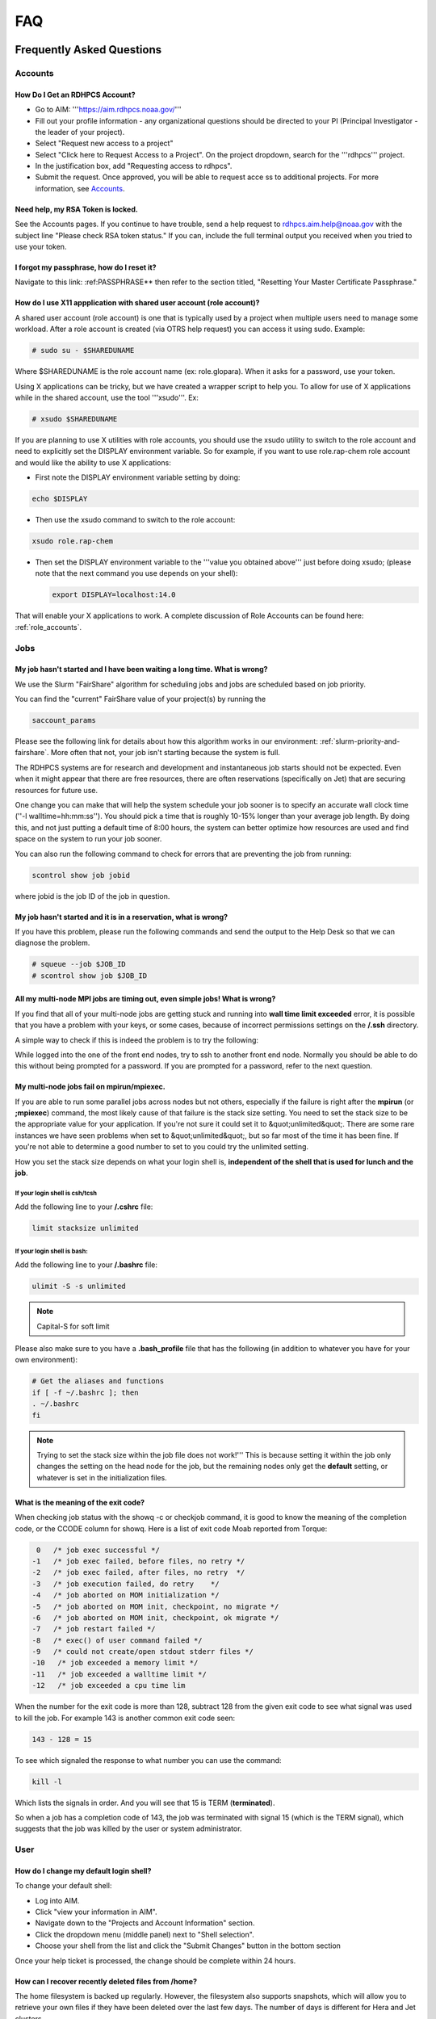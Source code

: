 .. _FAQ:

####
FAQ
####

Frequently Asked Questions
==========================

Accounts
--------

How Do I Get an RDHPCS Account?
^^^^^^^^^^^^^^^^^^^^^^^^^^^^^^^

* Go to AIM: '''https://aim.rdhpcs.noaa.gov/'''
* Fill out your profile information - any organizational questions
  should be directed to your PI (Principal Investigator - the leader
  of your project).
* Select "Request new access to a project"
* Select "Click here to Request Access to a Project". On the project
  dropdown, search for the '''rdhpcs''' project.
* In the justification box, add "Requesting access to rdhpcs".
* Submit the request. Once approved, you will be able to request
  acce
  ss to additional projects. For more information, see `Accounts`_.

Need help, my RSA Token is locked.
^^^^^^^^^^^^^^^^^^^^^^^^^^^^^^^^^^

See the Accounts pages. If you continue to have trouble, send a help request to
rdhpcs.aim.help@noaa.gov with the subject line "Please check RSA token
status." If you can, include the full terminal output you received
when you tried to use your token.

I forgot my passphrase, how do I reset it?
^^^^^^^^^^^^^^^^^^^^^^^^^^^^^^^^^^^^^^^^^^

Navigate to this link: :ref:PASSPHRASE**
then refer to the section titled,
"Resetting Your Master Certificate Passphrase."

How do I use X11 appplication with shared user account (role account)?
^^^^^^^^^^^^^^^^^^^^^^^^^^^^^^^^^^^^^^^^^^^^^^^^^^^^^^^^^^^^^^^^^^^^^^

A shared user account (role account) is one that is typically used by
a project when multiple users need to manage some workload. After a
role account is created (via OTRS help request)
you can access it using sudo. Example:

.. code-block:: shell

  # sudo su - $SHAREDUNAME

Where $SHAREDUNAME is the role account name (ex: role.glopara). When
it asks for a password, use your token.

Using X applications can be tricky, but we have created a wrapper
script to help you. To allow for use of X applications while in the
shared account, use the tool '''xsudo'''. Ex:


.. code-block:: shell

  # xsudo $SHAREDUNAME

If you are planning to use X utilities with role accounts, you should
use the xsudo utility to switch to the role account and need to
explicitly set the DISPLAY environment variable.  So for example, if
you want to use role.rap-chem role account and would like the ability
to use X applications:

* First note the DISPLAY environment variable setting by doing:

.. code-block:: shell

    echo $DISPLAY

* Then use the xsudo command to switch to the role account:

.. code-block:: shell

    xsudo role.rap-chem

* Then set the DISPLAY environment variable to the '''value you
  obtained above''' just before doing xsudo; (please note that the
  next command you use depends on your shell):

  .. code-block:: shell

    export DISPLAY=localhost:14.0

That will enable your X applications to work.
A complete discussion of Role Accounts can be found here: :ref:`role_accounts`.

Jobs
----

My job hasn't started and I have been waiting a long time. What is wrong?
^^^^^^^^^^^^^^^^^^^^^^^^^^^^^^^^^^^^^^^^^^^^^^^^^^^^^^^^^^^^^^^^^^^^^^^^^

We use the Slurm "FairShare" algorithm for scheduling jobs and
jobs are scheduled based on job priority.

You can find the "current" FairShare value of your project(s) by
running the

.. code-block:: shell

  saccount_params

Please see the following link for details about how this algorithm
works in our environment: :ref:`slurm-priority-and-fairshare`. More often
that not, your job isn't starting because the system is full.

The RDHPCS systems are for research and development and instantaneous
job starts should not be expected. Even when it might appear that
there are free resources, there are often reservations (specifically
on Jet) that are securing resources for future use.

One change you can make that will help the system schedule your job
sooner is to specify an accurate wall clock time (''-l
walltime=hh:mm:ss''). You should pick a time that is roughly 10-15%
longer than your average job length. By doing this, and not just
putting a default time of 8:00 hours, the system can better optimize
how resources are used and find space on the system to run your job
sooner.

You can also run the following command to check for errors that are
preventing the job from running:

.. code-block:: shell

  scontrol show job jobid

where jobid is the job ID of the job in question.

My job hasn't started and it is in a reservation, what is wrong?
^^^^^^^^^^^^^^^^^^^^^^^^^^^^^^^^^^^^^^^^^^^^^^^^^^^^^^^^^^^^^^^^

If you have this problem, please run the following commands and send
the output to the Help Desk so that we can diagnose the problem.

.. code-block:: shell

  # squeue --job $JOB_ID
  # scontrol show job $JOB_ID


All my multi-node MPI jobs are timing out, even simple jobs! What is wrong?
^^^^^^^^^^^^^^^^^^^^^^^^^^^^^^^^^^^^^^^^^^^^^^^^^^^^^^^^^^^^^^^^^^^^^^^^^^^

If you find that all of your multi-node jobs are getting stuck
and running into **wall time limit exceeded** error, it
is possible that you have a problem with your keys, or some cases,
because of incorrect permissions settings on the
**/.ssh** directory.

A simple way to check if this is indeed the problem is to try the
following:

While logged into the one of the front end nodes, try to ssh to
another front end node. Normally you should be able to do this without
being prompted for a password. If you are prompted for a password,
refer to the next question.

My multi-node jobs fail on mpirun/mpiexec.
^^^^^^^^^^^^^^^^^^^^^^^^^^^^^^^^^^^^^^^^^^

If you are able to run some parallel jobs across nodes but not
others, especially if the failure is right after the **mpirun** (or
**;mpiexec**) command, the most likely cause of that
failure is the stack size setting. You need to set the stack size to
be the appropriate value for your application. If you're not sure it
could set it to &quot;unlimited&quot;. There are some rare instances
we have seen problems when set to &quot;unlimited&quot;, but so far
most of the time it has been fine. If you're not able to determine a
good number to set to you could try the unlimited setting.

How you set the stack size depends on what your login shell is,
**independent of the shell that is used for lunch and the job**.

If your login shell is csh/tcsh
""""""""""""""""""""""""""""""""

Add the following line to your **/.cshrc** file:

.. code-block:: shell

  limit stacksize unlimited

If your login shell is bash:
""""""""""""""""""""""""""""

Add the following line to your **/.bashrc** file:

.. code-block:: shell

  ulimit -S -s unlimited

.. note::

  Capital-S for soft limit

Please also make sure to you have a **.bash_profile** file
that has the following (in addition to whatever you have for your own
environment):

.. code-block:: shell

    # Get the aliases and functions
    if [ -f ~/.bashrc ]; then
    . ~/.bashrc
    fi

.. note::

  Trying to set the stack size within the job file does not work!'''
  This is because setting it within the job only changes the setting
  on the head node for the job, but the remaining nodes only get the
  **default** setting, or whatever is set in the initialization
  files.

What is the meaning of the exit code?
^^^^^^^^^^^^^^^^^^^^^^^^^^^^^^^^^^^^^

When checking job status with the showq -c or checkjob command, it is
good to know the meaning of the completion code, or the CCODE column
for showq. Here is a list of exit code Moab reported from Torque:

.. code-block:: shell

  0   /* job exec successful */
 -1   /* job exec failed, before files, no retry */
 -2   /* job exec failed, after files, no retry  */
 -3   /* job execution failed, do retry    */
 -4   /* job aborted on MOM initialization */
 -5   /* job aborted on MOM init, checkpoint, no migrate */
 -6   /* job aborted on MOM init, checkpoint, ok migrate */
 -7   /* job restart failed */
 -8   /* exec() of user command failed */
 -9   /* could not create/open stdout stderr files */
 -10   /* job exceeded a memory limit */
 -11   /* job exceeded a walltime limit */
 -12   /* job exceeded a cpu time lim


When the number for the exit code is more than 128, subtract 128 from
the given exit code to see what signal was used to kill the job. For
example 143 is another common exit code seen:

.. code-block:: shell

  143 - 128 = 15

To see which signaled the response to what number you can use the command:

.. code-block:: shell

  kill -l

Which lists the signals in order. And you will see that 15 is TERM
(**terminated**).

So when a job has a completion code of 143, the job was terminated
with signal 15 (which is the TERM signal), which suggests that the job
was killed by the user or system administrator.

User
----

How do I change my default login shell?
^^^^^^^^^^^^^^^^^^^^^^^^^^^^^^^^^^^^^^^

To change your default shell:

* Log into AIM.
* Click "view your information in AIM".
* Navigate down to the "Projects and Account Information" section.
* Click the dropdown menu (middle panel) next to "Shell selection".
* Choose your shell from the list and click the "Submit Changes"
  button in the bottom section

Once your help ticket is processed, the change should be complete
within 24 hours.

How can I recover recently deleted files from /home?
^^^^^^^^^^^^^^^^^^^^^^^^^^^^^^^^^^^^^^^^^^^^^^^^^^^^

The home filesystem is backed up
regularly. However, the filesystem also supports snapshots, which will
allow you to retrieve your own files if they have been deleted over
the last few days. The number of days is different for Hera and Jet
clusters.

Look at the snapshot directory (/home/.snapshot) to see what
options are available. Each directory listed there represent a day. As an
example on Jet:

.. code-block:: shell

  2021-09-09_0015-0600.daily
  2021-09-12_0015-0600.daily	2021-09-15_0015-0600.daily
  2021-09-18_0015-0600.daily	2021-09-21_0015-0600.daily
  2021-09-10_0015-0600.daily  2021-09-13_0015-0600.daily
  2021-09-16_0015-0600.daily  2021-09-19_0015-0600.daily
  2021-09-22_0015-0600.daily 2021-09-11_0015-0600.daily
  2021-09-14_0015-0600.daily	2021-09-17_0015-0600.daily
  2021-09-20_0015-0600.daily	2021-09-23_0015-0600.daily

Hera is slightly different:

.. code-block:: shell

  2021-09-17_0015+0000.homeSnap  2021-09-20_0015+0000.homeSnap
  2021-09-23_0015+0000.homeSnap
  2021-09-18_0015+0000.homeSnap  2021-09-21_0015+0000.homeSnap
  AUTO_SNAPSHOT_8820a150-8f27-11d5-95ff-040403080604_694
  2021-09-19_0015+0000.homeSnap  2021-09-22_0015+0000.homeSnap

You can then access the old files in your copy of your home directory
under the appropriate snapshot.

For example, if you want to recover Hera files in your
<code>$HOME</code> from September 22nd, 2024, and your user name is
Robin.Lee:

.. code-block:: shell

  $ cd /home/.snapshot/2021-09-22_0015+0000.homeSnap/Robin.Lee


Copy the files you want from the here, the snapshot,  to anywhere in
your real home.

Why am I not able to ssh between nodes, it is asking me for a password!
^^^^^^^^^^^^^^^^^^^^^^^^^^^^^^^^^^^^^^^^^^^^^^^^^^^^^^^^^^^^^^^^^^^^^^^

If you are getting prompted for a password while trying to SSH between
FE nodes there are two possible causes. The causes of those
problems and their fixes are shown below (please note you may need to
fix only one of these issues):

1. You may have generated new keys and not added them to the authorized_keys
file. The fix is to run the following:


.. code-block:: shell

  cat ~/.ssh/id_rsa.pub &gt;&gt; ~/.ssh/authorized_keys


1. You may have inadvertently changed permissions for your ~/.ssh
   directory. The fix is to run the following command:

.. code-block:: shell

  chmod -R 700 ~/.ssh

.. note::

  It is important to note that the keys generated should be created
  without a passphrase. That is, when you are generating the keys
  using **ssh-keygen** please be sure to press **Enter**
  when prompted for the passphrase for the key.

You should now be able to access the requested node via SSH without
being prompted for a password.

How can I recover files that I accidentally deleted from my project space?
^^^^^^^^^^^^^^^^^^^^^^^^^^^^^^^^^^^^^^^^^^^^^^^^^^^^^^^^^^^^^^^^^^^^^^^^^^

You usually cannot.

Please note that only the /home filesystem is backed up.  Project
space is typically assigned on very large high performance file
systems and hence cannot be backed up. '''Any files deleted from
project space are gone forever and cannot be recovered.'''

So it is important to have a second copy of files that are
irreplaceable.  Files like source files should typically stored in
some source code repositories and irreplaceable data files should be
stored in HPSS tape archive.

How do I find out which directories and partitions I can use?

Refer to the Slurm pages.

How do I find out what my project quota is?

Refer to the allocation pages.

How to transfer small files to/from an RDHPCS system?
^^^^^^^^^^^^^^^^^^^^^^^^^^^^^^^^^^^^^^^^^^^^^^^^^^^^^

The Port Tunnelling approach is useful for transferring small amount
data to/from RDHPCS systems from your local machine.

Transferring data using scp/WinSCP is a 2 step process:

1. Establish a Tunnel by following the steps documented here:
2. Transfer file using WinSCP

See the Data Transfer pages for complete information.

I can no longer transfer files via the port tunnel, please help!
^^^^^^^^^^^^^^^^^^^^^^^^^^^^^^^^^^^^^^^^^^^^^^^^^^^^^^^^^^^^^^^^

From a given machine, your first login has to establish the port
tunnel. If you do not, the port used will be blocked and you cannot
establish the port tunnel with subsequent ssh commands. If you cannot
use scp to transfer files, look for an error message similar to this
the following when you are trying to establish your tunnel:

.. code-block:: shell

  ssh: connect to host localhost port 2083: Connection refused


The number above will match the port you are trying to use.

To resolve this problem:

#. Exit all ssh sessions from your host
#. Restart ssh to Jet. This session must have the port tunnel options included

.. code-block:: shell

  -L $PORT:localhost:$PORT

#. Try using scp to transfer a file.

Python
------

Can you please install the xyz python package(s)?
^^^^^^^^^^^^^^^^^^^^^^^^^^^^^^^^^^^^^^^^^^^^^^^^^

There are way too many combinations in which users use python so, it
is not practical to have a "common" python installation that is
applicable for all users.  Python works best when users install the
packages they need in their own project space.

We have now opened up access to the anaconda repositories so it is no
longer necessary to use the RDHPCS mirror for installing the Python
packages you need. You should now be able to install Python packages
the same way you would on your local desktop/laptop.

Please search for "anaconda" in the search field for
specific instructions (if any) on how to maintain your own python
installations in our environment.

Why are my jobs failing intermittently?
^^^^^^^^^^^^^^^^^^^^^^^^^^^^^^^^^^^^^^^

We are getting reports of jobs failing intermittently with a job
timeout error.

At least in some instances this has been traced to an environment
variable setting that is no longer valid. We were able to duplicate
this problem very easily with a simple MPI Hello World program.

The setting in question is the following environment variable:

.. code-block:: shell

   export I_MPI_FABRICS=shm:ofa

This setting should no longer be set.
When this variable is set we were able to confirm that even a simple
MPI Hello World code can fail intermittently even when run on the same
set of nodes.  While it is true that it happens only some nodes and
rebooting them clears the nodes, not setting the above environment
variable does not cause this problem.  We do plan to reboot the nodes
that reboot the problem, but users can take action to avoid running
into this problem by simply unsetting the above environment variable.

If you are still seeing this error even though you have not set this
environment variable please submit a help tickdet to report the problem.

Why am I getting these errors? I am using hpc-stack for NCEPLIBS
^^^^^^^^^^^^^^^^^^^^^^^^^^^^^^^^^^^^^^^^^^^^^^^^^^^^^^^^^^^^^^^^

If you are using `hpc-stack <https://github.com/NOAA-EMC/hpc-stack>`_
please keep in mind that this is a software stack that is installed
and maintained by the NCEPLIBS team.  Please refer to the `hpc-stack
official supported distribution
<https://github.com/NOAA-EMC/hpc-stack/wiki/>`_.

If you have problems, particularly with modules or NCEP libraries, it
is very likely you are using an unsupported version of their
libraries. If you are using the official version and still having problems, you
should submit an "issue" ticket at the above link.

I am using spack-stack and getting some errors
^^^^^^^^^^^^^^^^^^^^^^^^^^^^^^^^^^^^^^^^^^^^^^

If you are using `spack-stack <https://github.com/JCSDA/spack-stack>`_
and are having issues, you will have to submit an `issue on their
github repository <https://github.com/JCSDA/spack-stack/issues>`_.

The modules and associated software are not maintained by the system
administrators so you will have to work the spack-stack team through
the link above.

When is my .bashrc executed? When would it be ignored?
^^^^^^^^^^^^^^^^^^^^^^^^^^^^^^^^^^^^^^^^^^^^^^^^^^^^^^

Please review :manpage:`bash(1)` and other information on the `bash
shell <https://www.gnu.org/software/bash/>`_ on the `internet
<https://opstree.com/blog/2020/02/11/shell-initialization-files/>`__.


.. warning::

  REMOTE HOST IDENTIFICATION HAS CHANGED!

You may sometimes get an error message such as the one shown below
when attempting to access a remote machine when using ssh/scp/wget or
any such command that accesses a remote machine:

.. code-block:: shell

    @@@@@@@@@@@@@@@@@@@@@@@@@@@@@@@@@@@@@@@@@@@@@@@@@@@@@@@@@@@
    @    WARNING: REMOTE HOST IDENTIFICATION HAS CHANGED!     @
    @@@@@@@@@@@@@@@@@@@@@@@@@@@@@@@@@@@@@@@@@@@@@@@@@@@@@@@@@@@
    IT IS POSSIBLE THAT SOMEONE IS DOING SOMETHING NASTY!
    Someone could be eavesdropping on you right now (man-in-the-middle attack)!
    It is also possible that a host key has just been changed.
    The fingerprint for the RSA key sent by the remote host is
    SHA256:lU91/IcK9rcFKIh1txPP1nfI0+JgNaj9IElGqftsc5H.
    Please contact your system administrator.
    Add correct host key in /Users/first.last/.ssh/known_hosts to get rid of this message.
    '''<big>Offending RSA key in /Users/first.last/.ssh/known_hosts:5</big>'''
    RSA host key for [localhost]:55362 has changed and you have requested strict checking.
    Host key verification failed.


Most of the time when you get that message it is likely that the host
key on the remote machine has indeed changed and not an attack.

Under rare circumstances it is possible that someone is trying to do
what is called a "man-in-the-middle" attack.  If you are accessing one
of the RDHPCS machines you can be reasonably certain you can ignore
that message implement the solution given below.

If the remote machine is a non-RDHPCS system you will have to
independently verify if the key has actually changed.  If it is a well
known site such as github etc, they generally post an announcement on
their site that the keys have changed.  And if you know that the key
has changed it is fine to go ahead and implement the solution given
below.

After verifying that it is not an attach the solution is to remove the
offending key shown in the error message above from the
**~/.ssh/known_hosts** file on the machine where you seeing the above
error.  In the highlighted message above, **5** is the line
number in the **/.ssh/known_hosts** file.

In the example shown above, since line 5 is the problem key, you can
use your favorite editor and delete that line.  Alternatively on a
Linux like systems you use the following command:

.. code-block:: shell

   sed -i.bak -e '5d' ~/.ssh/known_hosts


Where can I find "Operational Data" from WCOSS2 on Hera?
^^^^^^^^^^^^^^^^^^^^^^^^^^^^^^^^^^^^^^^^^^^^^^^^^^^^^^^^

Some operational data from WCOSS2 is available on Hera/HPSS.

However RDHPCS doesn't keep track of the locations of the operational
data stored on Hera/HPSS. Please reach out the NCO SPA team that is
responsible for making that data available by contacting them at
'''nco.spa@noaa.gov'''.


My jobs using NCL are no longer working
^^^^^^^^^^^^^^^^^^^^^^^^^^^^^^^^^^^^^^^

NCL has decided to switch to Python and have indicated the PyNCL will
be replacing NCL.

So if you are used to using:

.. code-block:: shell

   module load ncl

please load

.. code-block:: shell

   module load pyncl

That will make NCL version 6.6.2 commands and libraries and headers
available. If you use other ncl modules, we found that the gmeta files
created will be dodgy, and not show any content with idt, for example.

Also, we have seen some of the programs that use NCL are using the
newer features of the Fortran standard, so in addition to loading the
"pyncl" module you may consider loading a more recent version of the
GNU module.

So if you are working with NCL please use the following module load command:

.. code-block:: shell

   module load gnu/9.2.0 pyncl

Compile WRF on Hera/Jet with Rocky OS
^^^^^^^^^^^^^^^^^^^^^^^^^^^^^^^^^^^^^

For the earlier versions of WRF model, the user may need following
to compile the model on Rocky8 OS. After loading the required
modules, user needs to add the following to the CPATH in order to
compile the WRF model.

.. code-block:: shell

 setenv CPATH /usr/include/tirpc:$CPATH


After running the configure command, user needs to add "-ltirpc" to
configure.wrf file.

.. code-block:: shell

 LIB_EXTERNAL    = \
                      -L$(WRF_SRC_ROOT_DIR)/external/io_netcdf -lwrfio_nf -L/apps/netcdf/4.9.2/gnu-9.2.0/lib -lnetcdff -lnetcdf  -ltirpc

How do I enable x11 forwarding using PowerShell on a Windows system?
^^^^^^^^^^^^^^^^^^^^^^^^^^^^^^^^^^^^^^^^^^^^^^^^^^^^^^^^^^^^^^^^^^^^

**Xming** is a popular X Server for Windows, if you don't have a
program such as Xming installed on your local machine you have to
install that first. It is a good idea to have Xming running on your
machine, so please start that program if you have not done so already.

Assuming Xming is already installed on your system:

1. Start Powershell and paste the following command :

.. code-block:: shell

   $env:DISPLAY= 'localhost:0.0'

(you need to type this command each time before using x11 forwarding.)

2. Now connect to SSH server using -X argument :

.. code-block:: shell

   ssh username@hostname -XY

X11 forwarding is now enabled on Powershell.

If the remote system is a Linux system you can quickly check if X
forwarding is working by running the command **xclock**.

Recent User-Facing Changes
==========================

Apr 29, 2024: The new LFS5 filesystem on Jet
--------------------------------------------

The new LFS5 filesystem is now available on Jet and will be replacing
LFS1.  Users are urged to migrate from LFS1 to LFS5 as soon as
possible.  Please see data-transfer-overview TBD LINK **manageing data
to local file systems** for information on some of the utilities to
facilitate the move from LFS1 to LFS5

The new LFS5 file system has"hot pools" enabled and
uses part of the filesystem as cache.

You should use the output of '''saccount_prarms''' to see usage by
your project.   Since we have only project based quotas that is the
only quota that is enforced.

.. note::

    Please do not rely on the output of "du" to compare your file space usage.

To find information of usage by user, refer to the Slurm pages.


Apr25, 2024: Rocoto updateto version rocoto/1.3.7 on Hera/Jet/Niagara
---------------------------------------------------------------------

There were some performance
issues and some minor bugs in rocoto/1.3.6
after the migration to Rocky8, mostly caused by the performance of
Ruby that comes with the OS.  So Ruby/3.2.3 was installed as module
and the latest version of rocoto/1.3.7 has been built in installed as
the default version.

Please see the Rocoto pages under Software.


Apr 9, 2024: The aging uJet and tJet clusters are being turned off
------------------------------------------------------------------

The uJet and tJet clusters are being turned off as they are based on very old
hardware, and it is becoming difficult to support them on the newer OS.

This means the '''ujet''' and '''tjet''' partitions are no longer
available, so please use one of the other available partitions.

Apr 2, 2024: Migration to Rocky8 in phases (Complete)
-----------------------------------------------------

.. note::

    Hera/Niagara/Jet are all now on Rocky8 and the transition
    to Rocky8 is complete.

Please see the following Google Doc for `information about the transition
<https://docs.google.com/document/d/1oLqDkslD-99-zpkKD4MtKMmqdm2D4oAo1l7gHHfvKBM/edit#heading=h.9971adjl0yrd>`_

This is an evolving document and will be updated with new information
as needed.

To report Rocky8 issues, submit a helpdesk ticket with subject
"Rocky8:<description>".

Mar 19, 2024: Migration to Rocky8 in phases
-------------------------------------------

We continue to make progress on the gradual Migration from CentOS7 to Rocky8.

.. code-block:: shell

    |=========================================================|
    |  Unless you select a specific node, you will land       |
    |  on a Rocky8 node and any jobs you submit from there    |
    |  will run on the Rocky8 nodes.                          |
    |                                                         |
    |  If you need to use CentOS7 for some reason, you can    |
    |  do so by pressing ^C when the list of hosts is         |
    |  presented and pick a CentOS7 node.n                    |
    |                                                         |
    |  Please begin migrating to Rocky8 ASAP!                 |
    |=========================================================|


See the weekly announcements for the schedule and the latest updates.

Current migration status
^^^^^^^^^^^^^^^^^^^^^^^^

* Jet:

  - All clusters except kJet on Rocky8
  - When you login the default login node will be a Rocky8 login node

* Hera:

  - 2/3rd of Hera and 1/2 of FGE nodes are on Rocky8
  - When you login the default login node will be a Rocky8 login node

* Niagara:

  - All of Niagara is on Rocky8

To report Rocky8 issues, submit a helpdesk ticket with subject
"Rocky8:<description>".

Feb 20, 2024: Migration to Rocky8 in phases
-------------------------------------------

Both Hera and Jet have begun the migration to Rocky8 in phases.
Please see the weekly announcements for the schedule.

.. code-block:: shell

    |=========================================================|
    |  Unless you select a specific node, you will land       |
    |  on a CentOS-7 node and any jobs you submit from there  |
    |  will run on the CentOS-7 nodes.                        |
    |                                                         |
    |  Please exercise Rocky8 nodes by explicitly selecting   |
    |  one of the nodes from fe[5-8] and jobs submitted from  |
    |  will run on the Rocky8 nodes.                          |
    |=========================================================|


Please see the following Google Doc for `information about the transition
<https://docs.google.com/document/d/1oLqDkslD-99-zpkKD4MtKMmqdm2D4oAo1l7gHHfvKBM/edit#heading=h.9971adjl0yrd>`_

This is an evolving document and will be updated with new information
as needed.

To report Rocky8 issues, submit a helpdesk ticket with subject
"Rocky8:<description>".

Jan 17, 2024: Rocoto updated to version 1.3.6
---------------------------------------------

The Rocoto Workflow Manage has been updated to the latest version,
version 1.3.6. This version has some very important fixes, so it is
very important to switch this version as soon as possible.

Please keep in mind the following general guidelines for using Rocoto:

For your module loads:
    **module load rocoto**            is preferable to
    module load rocoto/1.3.6

For your crontab entries:
   **/apps/rocoto/default/bin/rocotorun**        is preferable to
   /apps/rocoto/1.3.6/bin/rocotorun

Please be sure to modify your scripts and also your **crontab**
entries!

RDHPCS Office Hours
===================

Office Hours are held at regularly. The Support team offers shared
solutions to acute and common problems.

6 September 2024
----------------

Several new team members asked questions concerning node selection and Slurm
settings, dropped connections, and documentation updates.
The session was `recorded <https://drive.google.com/file/d/1CHS2pF48JaJ9tO7wB7-Gvi1DzUrUsrKm/view>`_,
and a `transcript of the session
<https://docs.google.com/document/d/1MSoJdn_obGVy1XwqN6HWHhYpRj8dJ-z7uLA_h5YmHOE/edit#heading=h.2ooesykrwnve>`_
is available for review.

20 June 2024
------------

Ron Millikan presented `Tensorflow Jumpstart Training <https://drive.google.com/file/d/1WklYsbKrp8_4tydqkayAM6EwCVKDNG-9/view>`_.
A `transcript the training <https://docs.google.com/document/d/1Ys5S0YGeREmJgXy_KQ6tOygidVV7zGdmmzJDqIZTDzY/edit>`_ of the training is available as well.

4 June 2024
-----------

The Support Team discussed `issues concerning the
transition of Orion from Rocky8 to Rocky9
<https://drive.google.com/file/d/1HOVLh2yn0TID5NgK9ky5RUe1r-mrmNcD/view>`_
here.

10 May 2024
-----------

`Issues concerning data transfer in the Cloud
<https://drive.google.com/file/d/13TZiHRBi4ISAALmrxXY0J3Wv8ccm4oex/view>`_
A `transcript of the meeting is available
<https://docs.google.com/document/d/1vbYrndTaAeiy7qAs2alx9proKmHwtK5x-C2YFXDbPt4/edit#heading=h.rqoqmdvh8gtp>`_

26 April 2024

The Support Team fielded issues with Hercules and Rocoto. The team
discussed Gaea, and that cron is not allowed to run there. This may
present issues when the C6 system comes on line.


29 March 2024
-------------

The transition to Rocky8 remains a matter of concern. Raj suggested
that Centos7 might be maintained in Google Cloud in a single
environment, on an emergency basis. Unni is testing Rocky8 in the
Globus and Azure space in the Cloud; he expects to report at the next
Office Hours meeting. Several users raised specific Rocky8 issues in
this call.

A `recording of the meeting is available
<https://drive.google.com/file/d/18Uigf1mtdKNXt9GAdB4y8zwbTeG_9lRL/view>`_

15 March 2024
-------------

The upgrade from Centos7 to Rocky8 Operating Systems remains a key
issue. System users and the Support Team `discussed plans, benchmarks
and the effects of the transition.
<https://drive.google.com/file/d/1a6xNqxFZ9SPVzZRtuBEW_P1GuZ2U40CA/view>`_

Note that there is `transition documentation for system users
<https://docs.google.com/document/d/1oLqDkslD-99-zpkKD4MtKMmqdm2D4oAo1l7gHHfvKBM/edit#heading=h.cheodqg1384>`_

1 March 2024
------------

Currently the most critical issue in the RDHPCS environment is the
planned upgrade from Centos7 to Rocky8 Operating Systems.
Transition documentation for system users is available
Note that there is `transition documentation for system users
<https://docs.google.com/document/d/1oLqDkslD-99-zpkKD4MtKMmqdm2D4oAo1l7gHHfvKBM/edit#heading=h.cheodqg1384>`_

You can review the `meeting notes
<https://docs.google.com/document/d/17l8MHlKo_Dx6IXdHODFY3iEdkpH6A_XNtqf_WiwMEzs/edit?usp=sharing>`_

New User Office Hour 28 Feb 2024
--------------------------------

This was a pilot session for new RDHPCS system users. It was offered
as an open session for asking technical questions! In addition, the
User Support team requested feedback on what would have helped new
users getting introduced to the RDHPCS environment.

The team shared `notes from the meeting
<https://docs.google.com/document/d/1Y0ggCrYGcY4yrMeV8SSX4nh2POIbzVFhzGyMmKtozYY/edit>`_

4 Jan 2024
----------

`Cumulative notes
<https://docs.google.com/document/d/18RbFULSZ9wppSnXrXAN0_327tKJJjbIy1st2d8Bc67w/edit#heading=h.om52ynf0dwon>`_

Topics for discussion:

* Would there be interest in short presentations to cover those topics?

  - Setting up Python on RDHPCS systems
  - Using Globus CLI for data transfer
  - Brown Bag Session items proposed by Leslie

* Discussion on Operating System migration from Centos7 to Rocky8,
  to be completed by June 2024.
* Wikis, errors and room for improvement
* File transfer issues
* Regional models working on Hera
* Cluster creation
* Containerization
* Supercomputing conference and applicability to RDHPCS
* What information should be provided as background to new users?

15 December 2023
----------------

`Office hour notes <https://docs.google.com/document/d/1C303IDoCM4wpkHkKl4QFbJlNvBesz66d2nEhBpQ_Ddo/edit>`_

30 Nov 2023
-----------

The premier session for RDHPCS Office Hours was held on 30 November 2023.
`Office hour notes <https://docs.google.com/document/d/1mXpRHhp909ybqyjhU0LXRNCkuWhwS41v-aLK7EWn588/edit>`_`

